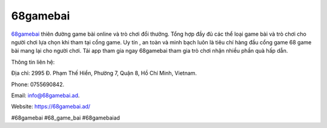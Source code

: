 68gamebai
===================================

`68gamebai <https://68gamebai.ad/>`_ thiên đường game bài online và trò chơi đổi thưởng. Tổng hợp đầy đủ các thể loại game bài và trò chơi cho người chơi lựa chọn khi tham tại cổng game. Uy tín , an toàn và minh bạch luôn là tiêu chí hàng đầu cổng game 68 game bài mang lại cho người chơi. Tải app tham gia ngay 68gamebai tham gia trò chơi nhận nhiều phần quà hấp dẫn.

Thông tin liên hệ: 

Địa chỉ: 2995 Đ. Phạm Thế Hiển, Phường 7, Quận 8, Hồ Chí Minh, Vietnam. 

Phone: 0755690842. 

Email: info@68gamebai.ad. 

Website: https://68gamebai.ad/ 

#68gamebai #68_game_bai #68gamebaiad
